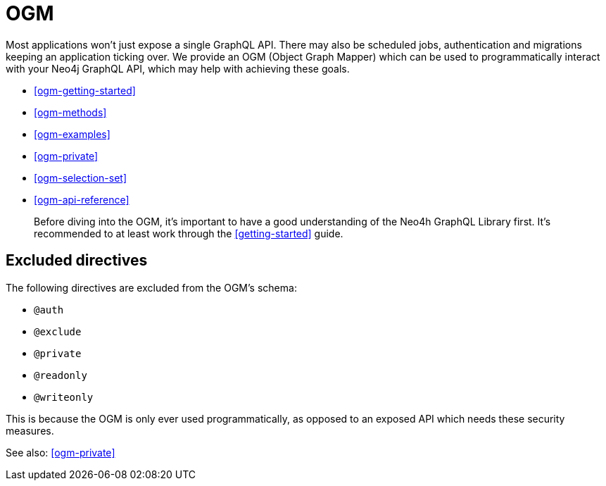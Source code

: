 [[ogm]]
= OGM

Most applications won't just expose a single GraphQL API. There may also be scheduled jobs, authentication and migrations keeping an application ticking over. We provide an OGM (Object Graph Mapper) which can be used to programmatically interact with your Neo4j GraphQL API, which may help with achieving these goals.

- <<ogm-getting-started>>
- <<ogm-methods>>
- <<ogm-examples>>
- <<ogm-private>>
- <<ogm-selection-set>>
- <<ogm-api-reference>>

> Before diving into the OGM, it's important to have a good understanding of the Neo4h GraphQL Library first. It's recommended to at least work through the <<getting-started>> guide.

== Excluded directives

The following directives are excluded from the OGM's schema:

- `@auth`
- `@exclude`
- `@private`
- `@readonly`
- `@writeonly`

This is because the OGM is only ever used programmatically, as opposed to an exposed API which needs these security measures.

See also: <<ogm-private>>
